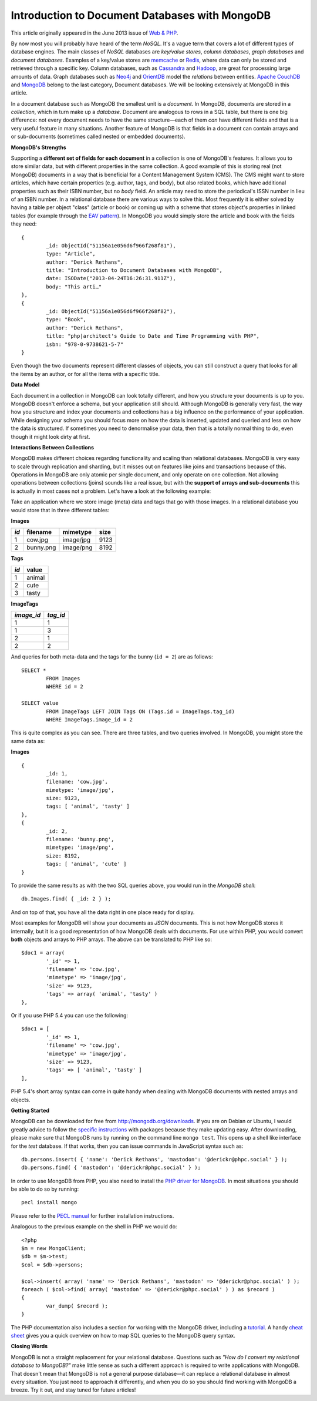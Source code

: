 Introduction to Document Databases with MongoDB
===============================================

.. articleMetaData::
   :Where: London, UK
   :Date: 2013-09-06 09:11 Europe/London
   :Tags: blog, mongodb, php
   :Short: docdb

This article originally appeared in the June 2013 issue of `Web & PHP`_.

By now most you will probably have heard of the term *NoSQL*. It's a vague
term that covers a lot of different types of database engines. The main
classes of *NoSQL* databases are *key/value stores*, *column databases*,
*graph databases* and *document databases*. Examples of a key/value stores
are memcache_ or Redis_, where data can only be stored and retrieved through a
specific key. Column databases, such as Cassandra_ and Hadoop_, are great
for processing large amounts of data. Graph databases such as Neo4j_ and
OrientDB_ model the *relations* between entities. `Apache CouchDB`_ and
MongoDB_ belong to the last category, Document databases. We will be
looking extensively at MongoDB in this article.

In a document database such as MongoDB the smallest unit is a *document*.  In
MongoDB, documents are stored in a *collection*, which in turn make up a
*database*. Document are analogous to rows in a SQL table, but there is one big
difference: not every document needs to have the same structure—each of them
*can* have different fields and that is a very useful feature in many
situations. Another feature of MongoDB is that fields in a document can
contain arrays and or sub-documents (sometimes called nested or embedded
documents).

**MongoDB's Strengths**

Supporting a **different set of fields for each document** in a collection is
one of MongoDB's features. It allows you to store similar data, but with
different properties in the same collection. A good example of this is storing
real (not MongoDB) documents in a way that is beneficial for a Content
Management System (CMS). The CMS might want to store articles, which have
certain properties (e.g. author, tags, and body), but also related books,
which have additional properties such as their ISBN number, but no *body*
field. An article may need to store the periodical's ISSN number in lieu of an
ISBN number. In a relational
database there are various ways to solve this. Most frequently it is either
solved by having a table per object "class" (article or book) or coming up
with a scheme that stores object's properties in linked tables (for example
through the `EAV pattern`_). In MongoDB you would simply store the article and
book with the fields they need::

	{
		_id: ObjectId("51156a1e056d6f966f268f81"),
		type: "Article",
		author: "Derick Rethans",
		title: "Introduction to Document Databases with MongoDB",
		date: ISODate("2013-04-24T16:26:31.911Z"),
		body: "This arti…"
	},
	{
		_id: ObjectId("51156a1e056d6f966f268f82"),
		type: "Book",
		author: "Derick Rethans",
		title: "php|architect's Guide to Date and Time Programming with PHP",
		isbn: "978-0-9738621-5-7"
	}

Even though the two documents represent different classes of objects, you can
still construct a query that looks for all the items by an author, or for all
the items with a specific title.

**Data Model**

Each document in a collection in MongoDB can look totally different, and how
you structure your documents is up to you. MongoDB doesn't enforce a schema,
but your application still should. Although MongoDB is generally very fast,
the way how you structure and index your documents and collections has a big
influence on the performance of your application. While designing your schema
you should focus more on how the data is inserted, updated and queried and
less on how the data is structured. If sometimes you need to denormalise your
data, then that is a totally normal thing to do, even though it might look
dirty at first.

**Interactions Between Collections**

MongoDB makes different choices regarding functionality and scaling than
relational databases. MongoDB is very easy to scale through replication and
sharding, but it misses out on features like joins and transactions because of
this. Operations in MongoDB are only atomic per single document, and only
operate on one collection. Not allowing operations between collections (joins)
sounds like a real issue, but with the **support of arrays and sub-documents**
this is actually in most cases not a problem. Let's have a look at the
following example:

Take an application where we store image (meta) data and tags that go with
those images. In a relational database you would store that in three different
tables:

**Images**

===== =========== =========== ======
*id*  filename    mimetype    size
===== =========== =========== ======
1     cow.jpg     image/jpg   9123
2     bunny.png   image/png   8192
===== =========== =========== ======

**Tags**

===== ==========
*id*  value
===== ==========
1     animal
2     cute
3     tasty
===== ==========

**ImageTags**

=========== ============
*image_id*  *tag_id*
=========== ============
1           1
1           3
2           1
2           2
=========== ============

And queries for both meta-data and the tags for the bunny (``id = 2``) are as
follows::

	SELECT *
		FROM Images
		WHERE id = 2

	SELECT value
		FROM ImageTags LEFT JOIN Tags ON (Tags.id = ImageTags.tag_id)
		WHERE ImageTags.image_id = 2

This is quite complex as you can see. There are three tables, and two queries
involved. In MongoDB, you might store the same data as:

**Images**

::

	{
		_id: 1,
		filename: 'cow.jpg',
		mimetype: 'image/jpg',
		size: 9123,
		tags: [ 'animal', 'tasty' ]
	},
	{
		_id: 2,
		filename: 'bunny.png',
		mimetype: 'image/png',
		size: 8192,
		tags: [ 'animal', 'cute' ]
	}

To provide the same results as with the two SQL queries above, you would run
in the *MongoDB shell*::

	db.Images.find( { _id: 2 } );

And on top of that, you have all the data right in one place ready for display.

Most examples for MongoDB will show your documents as *JSON* documents. This
is not how MongoDB stores it internally, but it is a good representation of
how MongoDB deals with documents. For use within PHP, you would convert
**both** objects and arrays to PHP arrays. The above can be translated to PHP
like so::

	$doc1 = array(
		'_id' => 1,
		'filename' => 'cow.jpg',
		'mimetype' => 'image/jpg',
		'size' => 9123,
		'tags' => array( 'animal', 'tasty' )
	},

Or if you use PHP 5.4 you can use the following::

	$doc1 = [
		'_id' => 1,
		'filename' => 'cow.jpg',
		'mimetype' => 'image/jpg',
		'size' => 9123,
		'tags' => [ 'animal', 'tasty' ]
	],

PHP 5.4's short array syntax can come in quite handy when dealing with MongoDB
documents with nested arrays and objects.

**Getting Started**

MongoDB can be downloaded for free from http://mongodb.org/downloads. If you
are on Debian or Ubuntu, I would greatly advice to follow the `specific
instructions`_ with packages because they make updating easy. After
downloading, please make sure that MongoDB runs by running on the command line
``mongo test``. This opens up a shell like interface for the *test* database.
If that works, then you can issue commands in JavaScript syntax such as::

	db.persons.insert( { 'name': 'Derick Rethans', 'mastodon': '@derickr@phpc.social' } );
	db.persons.find( { 'mastodon': '@derickr@phpc.social' } );

In order to use MongoDB from PHP, you also need to install the `PHP driver for
MongoDB`_. In most situations you should be able to do so by running::

	pecl install mongo

Please refer to the `PECL manual`_ for further installation instructions.

Analogous to the previous example on the shell in PHP we would do::

	<?php
	$m = new MongoClient;
	$db = $m->test;
	$col = $db->persons;

	$col->insert( array( 'name' => 'Derick Rethans', 'mastodon' => '@derickr@phpc.social' ) );
	foreach ( $col->find( array( 'mastodon' => '@derickr@phpc.social' ) ) as $record )
	{
		var_dump( $record );
	}

The PHP documentation also includes a section for working with the MongoDB
driver, including a tutorial_. A handy `cheat sheet`_ gives you a quick
overview on how to map SQL queries to the MongoDB query syntax.

**Closing Words**

MongoDB is not a straight replacement for your relational database. Questions
such as *"How do I convert my relational database to MongoDB?"* make little
sense as such a different approach is required to write applications with
MongoDB. That doesn't mean that MongoDB is not a general purpose database—it
can replace a relational database in almost every situation. You just need to
approach it differently, and when you do so you should find working with MongoDB
a breeze. Try it out, and stay tuned for future articles!


.. _`Web & PHP`: http://webandphp.com/June2013
.. _memcache: http://en.wikipedia.org/wiki/Memcache
.. _Redis: http://en.wikipedia.org/wiki/Redis
.. _`Apache CouchDB`: http://en.wikipedia.org/wiki/CouchDB
.. _Cassandra: http://en.wikipedia.org/wiki/Cassandra_%28database%29
.. _MongoDB: http://mongodb.org
.. _Hadoop: http://en.wikipedia.org/wiki/Hadoop
.. _Neo4j: http://en.wikipedia.org/wiki/Neo4J
.. _OrientDB: http://en.wikipedia.org/wiki/OrientDB
.. _`EAV pattern`: http://en.wikipedia.org/wiki/Entity%E2%80%93attribute%E2%80%93value_model
.. _`specific instructions`: http://docs.mongodb.org/manual/tutorial/install-mongodb-on-debian-or-ubuntu-linux/
.. _`PHP driver for MongoDB`: http://pecl.php.net/mongo
.. _`PECL manual`: http://php.net/manual/en/mongo.installation.php
.. _tutorial: http://php.net/manual/en/mongo.tutorial.php
.. _`cheat sheet`: http://www.php.net/manual/en/mongo.sqltomongo.php
